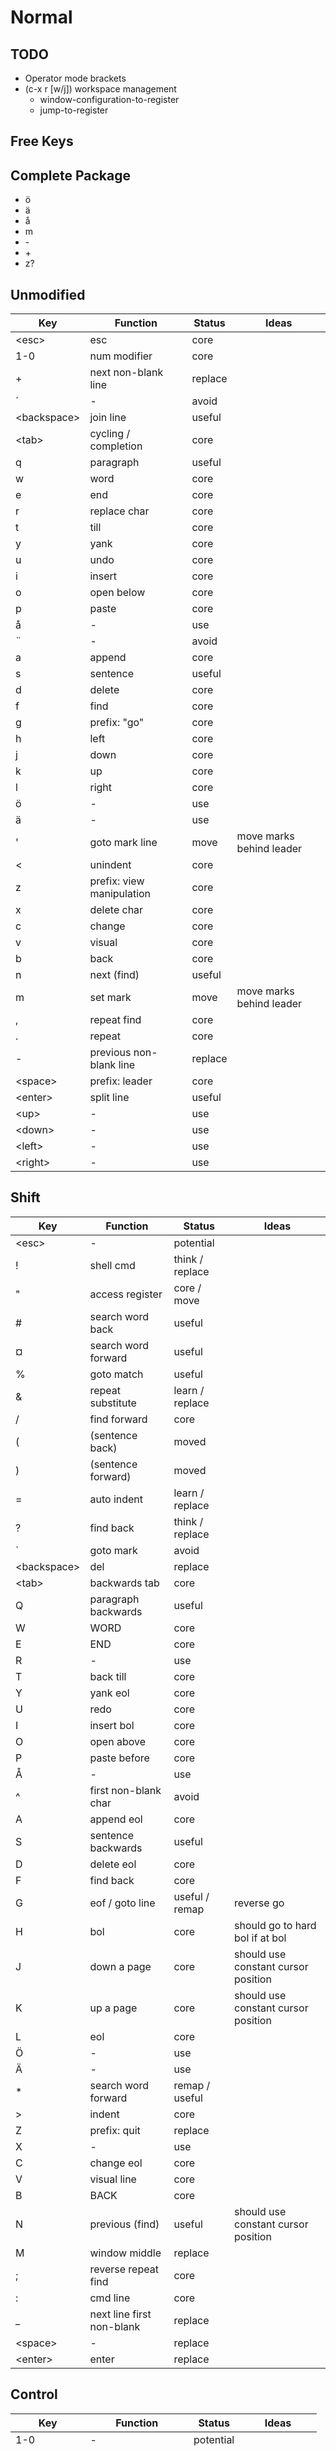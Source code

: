 * Normal
** TODO
   * Operator mode brackets
   * (c-x r [w/j]) workspace management
     * window-configuration-to-register
     * jump-to-register
** Free Keys
** Complete Package
  * ö
  * ä
  * å
  * m
  * -
  * +
  * z?
** Unmodified
    | Key         | Function                  | Status  | Ideas                    |
    |-------------+---------------------------+---------+--------------------------|
    | <esc>       | esc                       | core    |                          |
    | 1-0         | num modifier              | core    |                          |
    | +           | next non-blank line       | replace |                          |
    | ´           | -                         | avoid   |                          |
    | <backspace> | join line                 | useful  |                          |
    | <tab>       | cycling / completion      | core    |                          |
    | q           | paragraph                 | useful  |                          |
    | w           | word                      | core    |                          |
    | e           | end                       | core    |                          |
    | r           | replace char              | core    |                          |
    | t           | till                      | core    |                          |
    | y           | yank                      | core    |                          |
    | u           | undo                      | core    |                          |
    | i           | insert                    | core    |                          |
    | o           | open below                | core    |                          |
    | p           | paste                     | core    |                          |
    | å           | -                         | use     |                          |
    | ¨           | -                         | avoid   |                          |
    | a           | append                    | core    |                          |
    | s           | sentence                  | useful  |                          |
    | d           | delete                    | core    |                          |
    | f           | find                      | core    |                          |
    | g           | prefix: "go"              | core    |                          |
    | h           | left                      | core    |                          |
    | j           | down                      | core    |                          |
    | k           | up                        | core    |                          |
    | l           | right                     | core    |                          |
    | ö           | -                         | use     |                          |
    | ä           | -                         | use     |                          |
    | '           | goto mark line            | move    | move marks behind leader |
    | <           | unindent                  | core    |                          |
    | z           | prefix: view manipulation | core    |                          |
    | x           | delete char               | core    |                          |
    | c           | change                    | core    |                          |
    | v           | visual                    | core    |                          |
    | b           | back                      | core    |                          |
    | n           | next (find)               | useful  |                          |
    | m           | set mark                  | move    | move marks behind leader |
    | ,           | repeat find               | core    |                          |
    | .           | repeat                    | core    |                          |
    | -           | previous non-blank line   | replace |                          |
    | <space>     | prefix: leader            | core    |                          |
    | <enter>     | split line                | useful  |                          |
    | <up>        | -                         | use     |                          |
    | <down>      | -                         | use     |                          |
    | <left>      | -                         | use     |                          |
    | <right>     | -                         | use     |                          |
** Shift
    | Key         | Function                  | Status          | Ideas                               |
    |-------------+---------------------------+-----------------+-------------------------------------|
    | <esc>       | -                         | potential       |                                     |
    | !           | shell cmd                 | think / replace |                                     |
    | "           | access register           | core / move     |                                     |
    | #           | search word back          | useful          |                                     |
    | ¤           | search word forward       | useful          |                                     |
    | %           | goto match                | useful          |                                     |
    | &           | repeat substitute         | learn / replace |                                     |
    | /           | find forward              | core            |                                     |
    | (           | (sentence back)           | moved           |                                     |
    | )           | (sentence forward)        | moved           |                                     |
    | =           | auto indent               | learn / replace |                                     |
    | ?           | find back                 | think / replace |                                     |
    | `           | goto mark                 | avoid           |                                     |
    | <backspace> | del                       | replace         |                                     |
    | <tab>       | backwards tab             | core            |                                     |
    | Q           | paragraph backwards       | useful          |                                     |
    | W           | WORD                      | core            |                                     |
    | E           | END                       | core            |                                     |
    | R           | -                         | use             |                                     |
    | T           | back till                 | core            |                                     |
    | Y           | yank eol                  | core            |                                     |
    | U           | redo                      | core            |                                     |
    | I           | insert bol                | core            |                                     |
    | O           | open above                | core            |                                     |
    | P           | paste before              | core            |                                     |
    | Å           | -                         | use             |                                     |
    | ^           | first non-blank char      | avoid           |                                     |
    | A           | append eol                | core            |                                     |
    | S           | sentence backwards        | useful          |                                     |
    | D           | delete eol                | core            |                                     |
    | F           | find back                 | core            |                                     |
    | G           | eof / goto line           | useful / remap  | reverse go                          |
    | H           | bol                       | core            | should go to hard bol if at bol     |
    | J           | down a page               | core            | should use constant cursor position |
    | K           | up a page                 | core            | should use constant cursor position |
    | L           | eol                       | core            |                                     |
    | Ö           | -                         | use             |                                     |
    | Ä           | -                         | use             |                                     |
    | *           | search word forward       | remap / useful  |                                     |
    | >           | indent                    | core            |                                     |
    | Z           | prefix: quit              | replace         |                                     |
    | X           | -                         | use             |                                     |
    | C           | change eol                | core            |                                     |
    | V           | visual line               | core            |                                     |
    | B           | BACK                      | core            |                                     |
    | N           | previous (find)           | useful          | should use constant cursor position |
    | M           | window middle             | replace         |                                     |
    | ;           | reverse repeat find       | core            |                                     |
    | :           | cmd line                  | core            |                                     |
    | _           | next line first non-blank | replace         |                                     |
    | <space>     | -                         | replace         |                                     |
    | <enter>     | enter                     | replace         |                                     |
** Control
    | Key         | Function           | Status    | Ideas          |
    |-------------+--------------------+-----------+----------------|
    | 1-0         | -                  | potential |                |
    | +           | -                  | potential |                |
    | ´           | -                  | avoid     |                |
    | <backspace> | -                  | potential |                |
    | <tab>       | -                  | potential |                |
    | q           | random             | potential |                |
    | w           | prefix: window     | core      |                |
    | e           | scroll window down | move      | meta?          |
    | r           | (redo)             | moved     |                |
    | t           | random             | potential |                |
    | y           | scroll window up   | move      |                |
    | u           | undo-tree          | useful    |                |
    | i           | jump forward       | core      |                |
    | o           | jump backwards     | core      |                |
    | p           | paste pop          | potential |                |
    | å           | -                  | potential |                |
    | ¨           | -                  | avoid     |                |
    | a           | -                  | potential |                |
    | s           | emacs search       | potential |                |
    | d           | scroll down        | replace   |                |
    | f           | (page down)        | moved     |                |
    | g           | emacs quit         | potential |                |
    | h           | left split         | core      |                |
    | j           | down split         | core      |                |
    | k           | up split           | core      |                |
    | l           | right split        | core      |                |
    | ö           | -                  | potential |                |
    | ä           | -                  | potential |                |
    | '           | -                  | potential |                |
    | <           | -                  | potential |                |
    | z           | emacs state        | move      | meta           |
    | x           | emacs prefix       | no idea   |                |
    | c           | emacs prefix       | replace   | compile prefix |
    | v           | visual block       | core      |                |
    | b           | (page up)          | moved     |                |
    | n           | paste pop          | potential |                |
    | m           | enter?             | potential |                |
    | ,           | -                  | potential |                |
    | .           | repeat pop         | potential |                |
    | -           | negative argument  | potential |                |
    | <space>     | emacs selection    | potential |                |
    | <enter>     | -                  | potential |                |
** Alt - Emacs
*** Ideas
    * m-z for emacs state
*** Keys
    | Key   | Function      | Status |
    |-------+---------------+--------|
    | x     | emacs execute | core   |
    | + (?) | help          |        |
** Alt Gr
| Key   | Function         | Status          | Ideas                     |
|-------+------------------+-----------------+---------------------------|
| @     | execute macro    | promote         | move macros behind leader |
| £     | -                | avoid           |                           |
| $     | eol              | avoid           |                           |
| €     | -                | avoid           |                           |
| {     | back paragraph   | promote         | r would make most sence   |
| [     | prefix: objects  | promote         | move behind g             |
| ]     | prefix: objects  | promote         | ^                         |
| }     | paragraph        | promote         |                           |
| \     | execute in emacs | niche / promote |                           |
| e     | open emacs       | avoid           |                           |
| t     | open terminal    | avoid           |                           |
| ~     | toggle case      | avoid           |                           |
| \vert | goto column      | avoid           |                           |
| µ     | -                | avoid           |                           |
** Prefix: g - Go
***  Ideas
    * G as reverse?
    * j eof, k bof
    * These here:
    - G
    [ (             evil-previous-open-paren
    [ [             evil-backward-section-begin
    [ ]             evil-backward-section-end
    [ {             evil-previous-open-brace
    - g
    ] )             evil-next-close-paren
    ] [             evil-forward-section-end
    ] ]             evil-forward-section-begin
    ] }             evil-next-close-brace
*** Keys
| Key | Function                       | Status       | Ideas                 |
|-----+--------------------------------+--------------+-----------------------|
| &   | repeat global substitute       |              |                       |
| ,   | last change reverse            | promote      | move to spammable key |
| 8   | print cursor position          |              |                       |
| ;   | last change                    | promote      | move to spammable key |
| ?   | rot-13                         | replace      |                       |
| F   | file with line                 |              |                       |
| J   | join whitespace                |              |                       |
| U   | upper case                     |              |                       |
| a   | print cursor position          |              |                       |
| f   | file                           |              |                       |
| i   | insert resume                  |              |                       |
| q   | fill and move                  |              |                       |
| u   | lower case                     |              |                       |
| w   | fill text                      |              |                       |
| ~   | toggle case                    | avoid        |                       |
| c-] | find tag                       | doesnt work? |                       |
| #   | search back                    |              |                       |
| $   | end of visual line             |              |                       |
| *   | search forward                 |              |                       |
| 0   | beginning of visual line       |              |                       |
| E   | backwards WORD end             |              |                       |
| N   | select next match              |              |                       |
| ^   | first non blank of visual line | avoid        |                       |
| _   | last non-blank                 |              |                       |
| d   | definition                     |              |                       |
| e   | backwards word end             |              |                       |
| g   | first line                     |              |                       |
| j   | down visual line               | remap        | replace hjkl          |
| k   | up visual line                 | remap        | ^                     |
| m   | middle of visual line          |              |                       |
| n   | select next match              |              |                       |
| v   | restore visual selection       | useful       |                       |
** Prefix: z - Folding
*** Ideas
    * TODO: Should rethink folding
*** Keys
    | Key     | Function           | Status |
    |---------+--------------------+--------|
    | =       | spelling           |        |
    | O       | recursive open     |        |
    | a       | toggle fold        |        |
    | c       | close fold         |        |
    | m       | close folds        |        |
    | o       | open folds         |        |
    | r       | open folds         |        |
    | <enter> | keyboard macro     |        |
    | +       | bottom line to top |        |
    | -       | keyboard macro     |        |
    | .       | keyboard macro     |        |
    | H       | scroll left        |        |
    | L       | scroll right       |        |
    | ^       | top line to bottom |        |
    | b       | line to bottom     |        |
    | h       | column left        |        |
    | l       | column right       |        |
    | t       | line to top        |        |
    | z       | line to center     |        |
    | <left>  | keyboard macro     |        |
    | <right> | keyboard macro     |        |
    |         |                    |        |
** Prefix: C-w - Window
*** Keys
    | Key   | Function          | Status |
    |-------+-------------------+--------|
    | C-b   | bottom right      |        |
    | C-c   | delete            |        |
    | C-f   | ffap-other-widow? |        |
    | C-n   | new               |        |
    | C-o   | delete other      |        |
    | c-p   | mru?              |        |
    | c-r   | rotate down       |        |
    | c-s   | split             |        |
    | c-t   | top left          |        |
    | c-v   | vsplit            |        |
    | c-w   | next              |        |
    | c-_   | set height        |        |
    | +     | increase height   |        |
    | -     | decrease height   |        |
    | <     | decrease width    |        |
    | =     | balance windows   |        |
    | >     | increase width    |        |
    | H     | far left          |        |
    | J     | very bottom       |        |
    | K     | very top          |        |
    | L     | far right         |        |
    | R     | rotate upwards    |        |
    | S     | split             |        |
    | W     | previous          |        |
    | _     | set height        |        |
    | b     | bottom right      |        |
    | c     | delete            |        |
    | h     | left              |        |
    | j     | down              |        |
    | k     | up                |        |
    | l     | right             |        |
    | n     | new               |        |
    | \vbar | set width         |        |
    | c-H   | far left          |        |
    | c-J   | very bottom       |        |
    | c-K   | very top          |        |
    | c-L   | far right         |        |
    | c-R   | rotate upwards    |        |
    | c-S   | split             |        |
    | c-W   | previous          |        |
** Prefix: <space> - Leader
** Overwritten
   | Old Key | Function               | Status  | Ideas                     |
   |---------+------------------------+---------+---------------------------|
   | s       | evil-substitute        | useless |                           |
   | S       | evil-change-whole-line | useless |                           |
   | R       | evil-replace-state     | useless |                           |
   | q       | evil-record-macro      | remap   | move macros behind leader |
   | K       | evil-lookup (man)      | maybe   |                           |
   | c-u     | universal-argument     | remap   | m-u                       |
* Insert
** Ideas
    * easier brackets
    * some unix / emacs style commands
** Keys
    | Key | Function            | Status |
    |-----+---------------------+--------|
    | c-a | paste last insert   |        |
    | c-d | shift line left     |        |
    | c-e | copy from below     |        |
    | c-h | insert {            | useful |
    | c-j | insert [            | useful |
    | c-k | insert ]            | useful |
    | c-l | insert }            | useful |
    | c-n | complete next       |        |
    | c-o | complete previous   |        |
    | c-r | paste from register |        |
    | c-t | shift line right    |        |
    | c-v | quoted insert       |        |
    | c-w | delete word back    |        |
    | c-y | copy from above     |        |
    | c-z | emacs state         |        |
** Overwritten
   | Old Key | Function       | Status | Ideas |
   |---------+----------------+--------+-------|
   | c-k     | insert-digraph |        |       |
* Minimal
  * hjkl movement
  * control-hjkl split movement
* Packages
** Org
*** TODO
** Flychech
*** TODO
** Undo-Tree
*** TODO
* Major Modes
** Org
*** TODO
